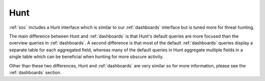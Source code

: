 .. _hunt:

Hunt
====

:ref:`soc` includes a Hunt interface which is similar to our :ref:`dashboards` interface but is tuned more for threat hunting.

.. image:: images/56_hunt.png
  :target: _images/56_hunt.png

The main difference between Hunt and :ref:`dashboards` is that Hunt's default queries are more focused than the overview queries in :ref:`dashboards`. A second difference is that most of the default :ref:`dashboards` queries display a separate table for each aggregated field, whereas many of the default queries in Hunt aggregate multiple fields in a single table which can be beneficial when hunting for more obscure activity.

Other than these two differences, Hunt and :ref:`dashboards` are very similar so for more information, please see the :ref:`dashboards` section.
